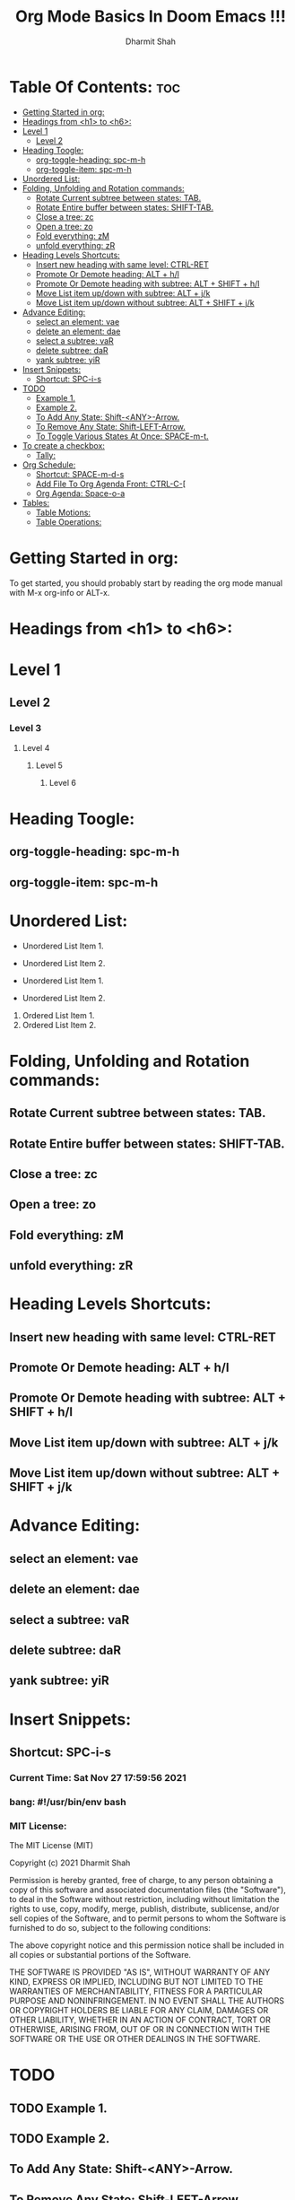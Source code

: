 #+TITLE: Org Mode Basics In Doom Emacs !!!
#+Description: You can put anything here whatever you like.
#+Author: Dharmit Shah

* Table Of Contents: :toc:
- [[#getting-started-in-org][Getting Started in org:]]
- [[#headings-from-h1-to-h6][Headings from <h1> to <h6>:]]
- [[#level-1][Level 1]]
  - [[#level-2][Level 2]]
- [[#heading-toogle][Heading Toogle:]]
  - [[#org-toggle-heading-spc-m-h][org-toggle-heading: spc-m-h]]
  - [[#org-toggle-item-spc-m-h][org-toggle-item: spc-m-h]]
- [[#unordered-list][Unordered List:]]
- [[#folding-unfolding-and-rotation-commands][Folding, Unfolding and Rotation commands:]]
  - [[#rotate-current-subtree-between-states-tab][Rotate Current subtree between states: TAB.]]
  - [[#rotate-entire-buffer-between-states-shift-tab][Rotate Entire buffer between states: SHIFT-TAB.]]
  - [[#close-a-tree-zc][Close a tree: zc]]
  - [[#open-a-tree-zo][Open a tree: zo]]
  - [[#fold-everything-zm][Fold everything: zM]]
  - [[#unfold-everything-zr][unfold everything: zR]]
- [[#heading-levels-shortcuts][Heading Levels Shortcuts:]]
  - [[#insert-new-heading-with-same-level-ctrl-ret][Insert new heading with same level: CTRL-RET]]
  - [[#promote-or-demote-heading-alt--hl][Promote Or Demote heading: ALT + h/l]]
  - [[#promote-or-demote-heading-with-subtree-alt--shift--hl][Promote Or Demote heading with subtree: ALT + SHIFT + h/l]]
  - [[#move-list-item-updown-with-subtree-alt--jk][Move List item up/down with subtree: ALT + j/k]]
  - [[#move-list-item-updown-without-subtree-alt--shift--jk][Move List item up/down without subtree: ALT + SHIFT + j/k]]
- [[#advance-editing][Advance Editing:]]
  - [[#select-an-element-vae][select an element: vae]]
  - [[#delete-an-element-dae][delete an element: dae]]
  - [[#select-a-subtree-var][select a subtree: vaR]]
  - [[#delete-subtree-dar][delete subtree: daR]]
  - [[#yank-subtree-yir][yank subtree: yiR]]
- [[#insert-snippets][Insert Snippets:]]
  - [[#shortcut-spc-i-s][Shortcut: SPC-i-s]]
- [[#todo][TODO]]
  - [[#example-1][Example 1.]]
  - [[#example-2][Example 2.]]
  - [[#to-add-any-state-shift-any-arrow][To Add Any State: Shift-<ANY>-Arrow.]]
  - [[#to-remove-any-state-shift-left-arrow][To Remove Any State: Shift-LEFT-Arrow.]]
  - [[#to-toggle-various-states-at-once-space-m-t][To Toggle Various States At Once: SPACE-m-t.]]
- [[#to-create-a-checkbox][To create a checkbox:]]
  - [[#tally-33-13][Tally:]]
- [[#org-schedule][Org Schedule:]]
  - [[#shortcut-space-m-d-s][Shortcut: SPACE-m-d-s]]
  - [[#add-file-to-org-agenda-front-ctrl-c-][Add File To Org Agenda Front: CTRL-C-[]]
  - [[#org-agenda-space-o-a][Org Agenda: Space-o-a]]
- [[#tables][Tables:]]
  - [[#table-motions][Table Motions:]]
  - [[#table-operations][Table Operations:]]

* Getting Started in org:
To get started, you should probably start by reading
the org mode manual with M-x org-info or ALT-x.

* Headings from <h1> to <h6>:
* Level 1
** Level 2
*** Level 3
**** Level 4
***** Level 5
****** Level 6

* Heading Toogle:
** org-toggle-heading: spc-m-h
** org-toggle-item: spc-m-h

* Unordered List:
+ Unordered List Item 1.
+ Unordered List Item 2.

- Unordered List Item 1.
- Unordered List Item 2.

1. Ordered List Item 1.
1. Ordered List Item 2.

* Folding, Unfolding and Rotation commands:
** Rotate Current subtree between states: TAB.
** Rotate Entire buffer between states: SHIFT-TAB.
** Close a tree: zc
** Open a tree: zo
** Fold everything: zM
** unfold everything: zR

* Heading Levels Shortcuts:
** Insert new heading with same level: CTRL-RET
** Promote Or Demote heading: ALT + h/l
** Promote Or Demote heading with subtree: ALT + SHIFT + h/l
** Move List item up/down with subtree: ALT + j/k
** Move List item up/down without subtree: ALT + SHIFT + j/k

* Advance Editing:
** select an element: vae
** delete an element: dae
** select a subtree: vaR
** delete subtree: daR
** yank subtree: yiR

* Insert Snippets:
** Shortcut: SPC-i-s
*** Current Time: Sat Nov 27 17:59:56 2021
*** bang: #!/usr/bin/env bash
*** MIT License:
The MIT License (MIT)

Copyright (c) 2021 Dharmit Shah

Permission is hereby granted, free of charge, to any person obtaining
a copy of this software and associated documentation files (the
"Software"), to deal in the Software without restriction, including
without limitation the rights to use, copy, modify, merge, publish,
distribute, sublicense, and/or sell copies of the Software, and to
permit persons to whom the Software is furnished to do so, subject to
the following conditions:

The above copyright notice and this permission notice shall be
included in all copies or substantial portions of the Software.

THE SOFTWARE IS PROVIDED "AS IS", WITHOUT WARRANTY OF ANY KIND,
EXPRESS OR IMPLIED, INCLUDING BUT NOT LIMITED TO THE WARRANTIES OF
MERCHANTABILITY, FITNESS FOR A PARTICULAR PURPOSE AND NONINFRINGEMENT.
IN NO EVENT SHALL THE AUTHORS OR COPYRIGHT HOLDERS BE LIABLE FOR ANY
CLAIM, DAMAGES OR OTHER LIABILITY, WHETHER IN AN ACTION OF CONTRACT,
TORT OR OTHERWISE, ARISING FROM, OUT OF OR IN CONNECTION WITH THE
SOFTWARE OR THE USE OR OTHER DEALINGS IN THE SOFTWARE.

* TODO
** TODO Example 1.
** TODO Example 2.
** To Add Any State: Shift-<ANY>-Arrow.
** To Remove Any State: Shift-LEFT-Arrow.
** To Toggle Various States At Once: SPACE-m-t.

* To create a checkbox:
You can change state of checkbox by simply pressing Return or Enter key in normal mode.
To run a live rally all you need to enter is [] with / or % in between.
** Tally: [33%] [1/3]

- [ ] Check List 1.
- [-] Check List 2.
- [X] Check List 3.

* Org Schedule:
** Shortcut: SPACE-m-d-s
** Add File To Org Agenda Front: CTRL-C-[
** Org Agenda: Space-o-a


* Tables:
The delimiter for table is `|` symbol.
| Alphabet | Name   | Place     | Animal | Thing    |
| A        | Ankit  | America   | Ankit  | And gate |
| B        | Bina   | Barcelona | Bat    | Bat      |
| C        | Cassie | Canada    | Cat    | Crayons  |

** Table Motions:
*** Move Current Column Right ➡ : ALT-l
*** Move Current Column Left ⬅ : ALT-h
*** Move Current Row Above ⬆ : ALT-k
*** Move Current Row Below ⬇ : ALT-j

** Table Operations:
*** Delete Current Column: ALT-SHIFT-h
*** Delete Current Row: ALT-SHIFT-k
*** Insert New Column: ALT-SHIFT-l
*** Insert New Row: ALT-SHIFT-j
